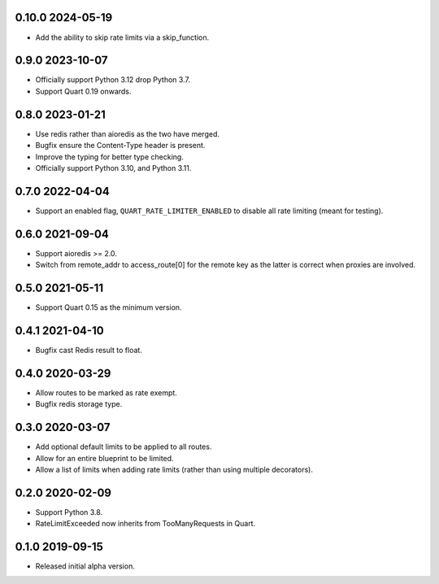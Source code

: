 0.10.0 2024-05-19
-----------------

* Add the ability to skip rate limits via a skip_function.

0.9.0 2023-10-07
----------------

* Officially support Python 3.12 drop Python 3.7.
* Support Quart 0.19 onwards.

0.8.0 2023-01-21
----------------

* Use redis rather than aioredis as the two have merged.
* Bugfix ensure the Content-Type header is present.
* Improve the typing for better type checking.
* Officially support Python 3.10, and Python 3.11.

0.7.0 2022-04-04
----------------

* Support an enabled flag, ``QUART_RATE_LIMITER_ENABLED`` to disable
  all rate limiting (meant for testing).

0.6.0 2021-09-04
----------------

* Support aioredis >= 2.0.
* Switch from remote_addr to access_route[0] for the remote key as the
  latter is correct when proxies are involved.

0.5.0 2021-05-11
----------------

* Support Quart 0.15 as the minimum version.

0.4.1 2021-04-10
----------------

* Bugfix cast Redis result to float.

0.4.0 2020-03-29
----------------

* Allow routes to be marked as rate exempt.
* Bugfix redis storage type.

0.3.0 2020-03-07
----------------

* Add optional default limits to be applied to all routes.
* Allow for an entire blueprint to be limited.
* Allow a list of limits when adding rate limits (rather than using
  multiple decorators).

0.2.0 2020-02-09
----------------

* Support Python 3.8.
* RateLimitExceeded now inherits from TooManyRequests in Quart.

0.1.0 2019-09-15
----------------

* Released initial alpha version.
